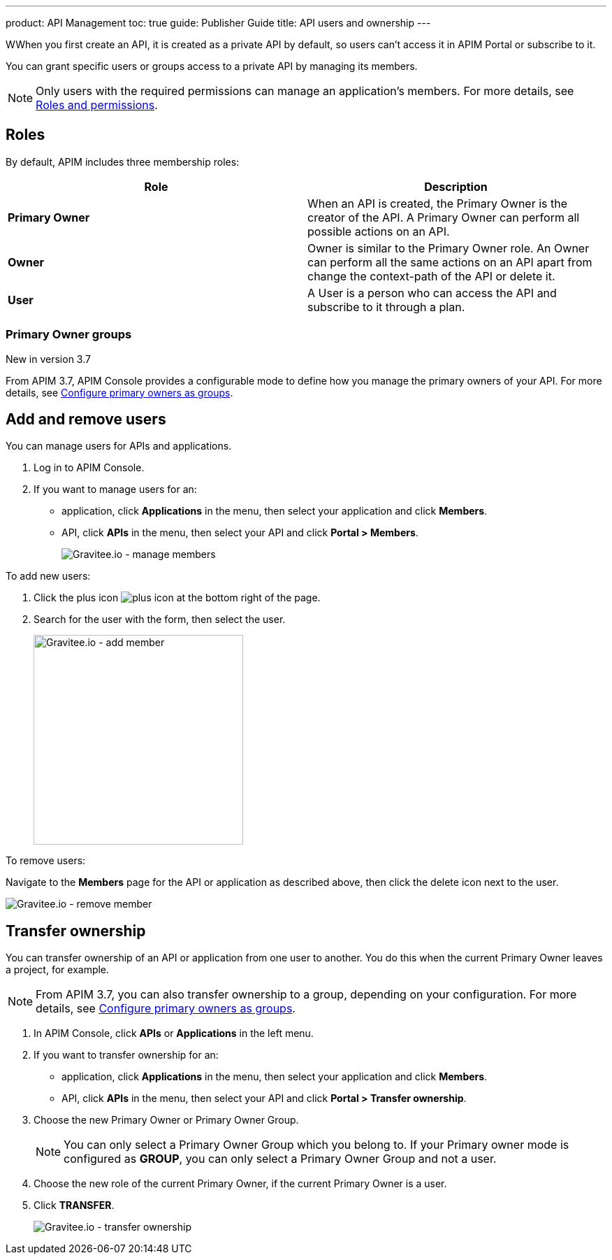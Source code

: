 ---
product: API Management
toc: true
guide: Publisher Guide
title: API users and ownership
---

WWhen you first create an API, it is created as a private API by default, so users can't access it in APIM Portal or subscribe to it.

You can grant specific users or groups access to a private API by managing its members.

NOTE: Only users with the required permissions can manage an application's members. For more details, see link:../administration-guide/roles-permissions.html[Roles and permissions].

== Roles

By default, APIM includes three membership roles:

[cols="2*", options="header"]
|===
^|Role
^|Description

.^| *Primary Owner*
.^| When an API is created, the Primary Owner is the creator of the API. A Primary Owner can perform all possible actions on an API.

.^| *Owner*
.^| Owner is similar to the Primary Owner role. An Owner can perform all the same actions on an API apart from change the context-path of the API or delete it.

.^| *User*
.^| A User is a person who can access the API and subscribe to it through a plan.

|===

=== Primary Owner groups

[label label-version]#New in version 3.7#

From APIM 3.7, APIM Console provides a configurable mode to define how you manage the primary owners of your API. For more details, see link:../administration-guide/users-groups.html#primary_owner_mode[Configure primary owners as groups^].

== Add and remove users

You can manage users for APIs and applications.

. Log in to APIM Console.
. If you want to manage users for an:
** application, click *Applications* in the menu, then select your application and click *Members*.
** API, click *APIs* in the menu, then select your API and click *Portal > Members*.
+
image::apim/3.x/api-publisher-guide/members/manage-members.png[Gravitee.io - manage members]

To add new users:

. Click the plus icon image:icons/plus-icon.png[role="icon"] at the bottom right of the page.
. Search for the user with the form, then select the user.
+
image::apim/3.x/api-publisher-guide/members/manage-members-add.png[Gravitee.io - add member,300]

To remove users:

Navigate to the *Members* page for the API or application as described above, then click the delete icon next to the user.

image::apim/3.x/api-publisher-guide/members/manage-members-remove.png[Gravitee.io - remove member]

== Transfer ownership

You can transfer ownership of an API or application from one user to another. You do this when the current Primary Owner leaves a project, for example.

NOTE: From APIM 3.7, you can also transfer ownership to a group, depending on your configuration. For more details, see link:../administration-guide/users-groups.html#primary_owner_mode[Configure primary owners as groups^].

. In APIM Console, click *APIs* or *Applications* in the left menu.
. If you want to transfer ownership for an:
** application, click *Applications* in the menu, then select your application and click *Members*.
** API, click *APIs* in the menu, then select your API and click *Portal > Transfer ownership*.
+
. Choose the new Primary Owner or Primary Owner Group.
+
[NOTE]
====
You can only select a Primary Owner Group which you belong to.
If your Primary owner mode is configured as *GROUP*, you can only select a Primary Owner Group and not a user.
====

. Choose the new role of the current Primary Owner, if the current Primary Owner is a user.
. Click *TRANSFER*.
+
image::apim/3.x/api-publisher-guide/members/manage-members-transfer-ownership.png[Gravitee.io - transfer ownership]
